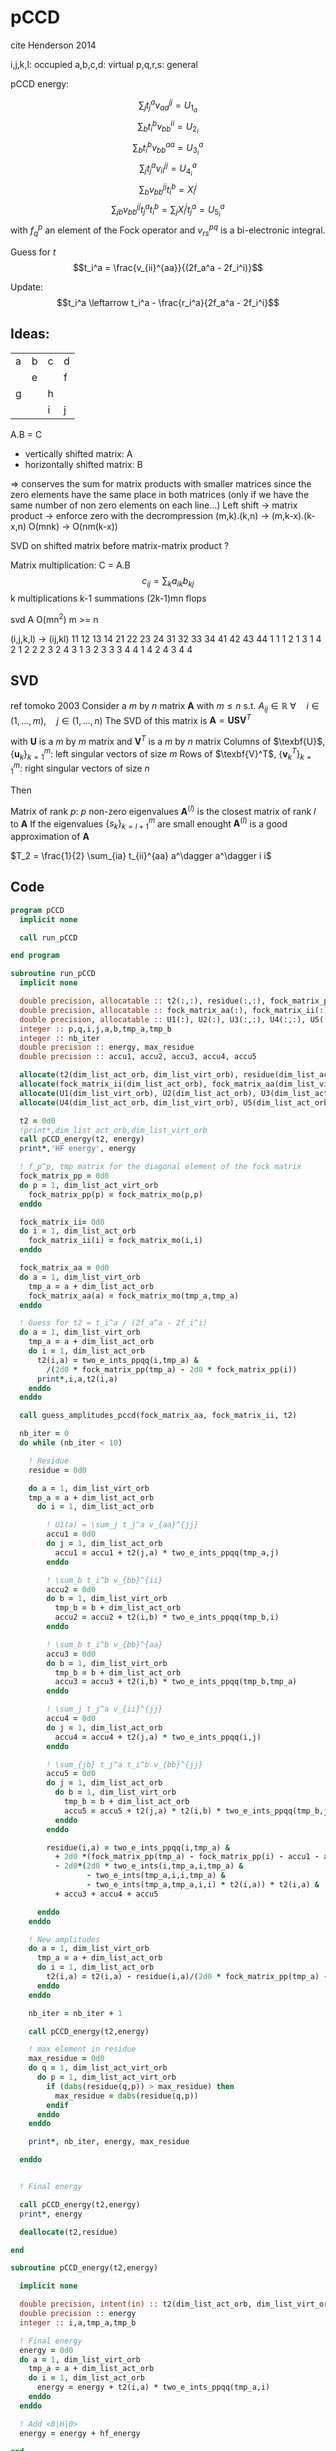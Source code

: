 * pCCD

cite Henderson 2014

i,j,k,l: occupied
a,b,c,d: virtual
p,q,r,s: general

pCCD energy:
\begin{align*}
E= <0|H|0> + \sum_{ia} t_i^a v_{ii}^{aa}
\end{align*}

\begin{align*}
r_i^a &= v_{ii}^{aa} + 2(f_a^a - f_i^i - \sum_{j} t_j^a v_{aa}^{jj}
- \sum_{b} t_i^b v_{bb}^{ii})t_i^a \\
&-2(2 v_{ia}^{ia} - v_{ai}^{ia} - v_{aa}^{ii} t_i^a) t_i^a \\
&+ \sum_{b} t_i^b v_{bb}^{aa} +  \sum_{j} t_j^a v_{ii}^{jj}
+ \sum_{jb} v_{bb}^{jj} t_j^a t_i^b
\end{align*}
\begin{align*}
&= v_{ii}^{aa} + 2(f_a^a - f_i^i - U_{1_a} - U_{2_i}) t_i^a \\
&- 2(2v_{ia}^{ia} - v_{ai}^{ia} - v_{aa}^{ii} t_i^a) t_i^a \\
&+ U_{3_i}^a + U_{4_i}^a + U_{5_i}^a
\end{align*}

$$\sum_j t_j^a v_{aa}^{jj} = U_{1_a}$$
$$\sum_b t_i^b v_{bb}^{ii} = U_{2_i}$$
$$\sum_b t_i^b v_{bb}^{aa}=U_{3_i}^a$$
$$\sum_j t_j^a v_{ii}^{jj} = U_{4_i}^a$$
$$\sum_{b} v_{bb}^{jj} t_i^b = X_{i}^{j}$$
$$\sum_{jb} v_{bb}^{jj} t_j^a t_i^b=\sum_j X_i^j t_j^a = U_{5_i}^a$$
with $f_q^p$ an element of the Fock operator and $v_{rs}^{pq}$ is a
bi-electronic integral.

Guess for $t$
$$t_i^a = \frac{v_{ii}^{aa}}{(2f_a^a - 2f_i^i)}$$

Update:
$$t_i^a \leftarrow t_i^a - \frac{r_i^a}{2f_a^a - 2f_i^i}$$


** Ideas:
| a | b | c | d |
|   | e |   | f |
| g |   | h |   |
|   |   | i | j |
A.B = C
- vertically shifted matrix: A
- horizontally shifted matrix: B
=> conserves the sum for matrix products with smaller matrices since
the zero elements have the same place in both matrices (only if we
have the same number of non zero elements on each line...)
Left shift -> matrix product -> enforce zero with the decrompression
(m,k).(k,n) -> (m,k-x).(k-x,n)
O(mnk) -> O(nm(k-x))

SVD on shifted matrix before matrix-matrix product ?

Matrix multiplication:
C = A.B
$$c_{ij} = \sum_k a_{ik} b_{kj}$$
k multiplications
k-1 summations
(2k-1)mn flops

svd A O(mn^2) m >= n

(i,j,k,l) -> (ij,kl)
   11 12 13 14 21 22 23 24 31 32 33 34 41 42 43 44
1 1
1 2
1 3
1 4
2 1
2 2
2 3
2 4
3 1
3 2
3 3
3 4
4 1
4 2
4 3
4 4

** SVD
ref tomoko 2003
Consider a $m$ by $n$ matrix $\textbf{A}$ with $m \leq n$ s.t. $A_{ij} \in \mathbb{R}$
$\forall \quad i \in (1,...,m), \quad j \in (1,...,n)$
The SVD of this matrix is
$\textbf{A} = \textbf{U} \textbf{S} \textbf{V}^T$

with $\textbf{U}$ is a $m$ by $m$ matrix and $\textbf{V}^T$ is a $m$ by
$n$ matrix
Columns of $\texbf{U}$, $\left\{\textbf{u}_k\right\}_{k=1}^m$: left
singular vectors of size $m$
Rows of $\texbf{V}^T$, $\left\{\textbf{v}^T_k\right\}_{k=1}^m$: right
singular vectors of size $n$

Then
\begin{align*}
\textbf{A}=\sum_{k=1}^m \textbf{u}_k \textbf{s}_k \textbf{v}_k^T
\end{align*}
\begin{align*}
\textbf{A}^{(l)}=\sum_{k=1}^l \textbf{u}_k \textbf{s}_k \textbf{v}_k^T, \quad l \leq r
\end{align*}
Matrix of rank $p$: $p$ non-zero eigenvalues
$\textbf{A}^{(l)}$ is the closest matrix of rank $l$ to $\textbf{A}$
If the eigenvalues $\left\{s_k\right\}_{k=l+1}^m$ are small enought
$\textbf{A}^{(l)}$ is a good approximation of $\textbf{A}$



$T_2 = \frac{1}{2} \sum_{ia} t_{ii}^{aa} a^\dagger a^\dagger i i$

** Code
#+BEGIN_SRC f90 :comments org :tangle pCCD_v2.irp.f
program pCCD
  implicit none

  call run_pCCD

end program
#+END_SRC

#+BEGIN_SRC f90 :comments org :tangle pCCD_v2.irp.f
subroutine run_pCCD
  implicit none

  double precision, allocatable :: t2(:,:), residue(:,:), fock_matrix_pp(:)
  double precision, allocatable :: fock_matrix_aa(:), fock_matrix_ii(:)
  double precision, allocatable :: U1(:), U2(:), U3(:,:), U4(:,:), U5(:,:), X(:,:)
  integer :: p,q,i,j,a,b,tmp_a,tmp_b
  integer :: nb_iter
  double precision :: energy, max_residue
  double precision :: accu1, accu2, accu3, accu4, accu5

  allocate(t2(dim_list_act_orb, dim_list_virt_orb), residue(dim_list_act_orb, dim_list_virt_orb), fock_matrix_pp(dim_list_act_virt_orb))
  allocate(fock_matrix_ii(dim_list_act_orb), fock_matrix_aa(dim_list_virt_orb))
  allocate(U1(dim_list_virt_orb), U2(dim_list_act_orb), U3(dim_list_act_orb, dim_list_virt_orb))
  allocate(U4(dim_list_act_orb, dim_list_virt_orb), U5(dim_list_act_orb, dim_list_virt_orb), X(dim_list_act_orb, dim_list_act_orb))

  t2 = 0d0
  !print*,dim_list_act_orb,dim_list_virt_orb
  call pCCD_energy(t2, energy)
  print*,'HF energy', energy

  ! f_p^p, tmp matrix for the diagonal element of the fock matrix
  fock_matrix_pp = 0d0
  do p = 1, dim_list_act_virt_orb
    fock_matrix_pp(p) = fock_matrix_mo(p,p)
  enddo

  fock_matrix_ii= 0d0
  do i = 1, dim_list_act_orb
    fock_matrix_ii(i) = fock_matrix_mo(i,i)
  enddo

  fock_matrix_aa = 0d0
  do a = 1, dim_list_virt_orb
    tmp_a = a + dim_list_act_orb
    fock_matrix_aa(a) = fock_matrix_mo(tmp_a,tmp_a)
  enddo

  ! Guess for t2 = t_i^a / (2f_a^a - 2f_i^i)
  do a = 1, dim_list_virt_orb
    tmp_a = a + dim_list_act_orb
    do i = 1, dim_list_act_orb
      t2(i,a) = two_e_ints_ppqq(i,tmp_a) &
        /(2d0 * fock_matrix_pp(tmp_a) - 2d0 * fock_matrix_pp(i))
      print*,i,a,t2(i,a)
    enddo
  enddo

  call guess_amplitudes_pccd(fock_matrix_aa, fock_matrix_ii, t2)

  nb_iter = 0
  do while (nb_iter < 10)

    ! Residue
    residue = 0d0

    do a = 1, dim_list_virt_orb
    tmp_a = a + dim_list_act_orb
      do i = 1, dim_list_act_orb
         
        ! U1(a) = \sum_j t_j^a v_{aa}^{jj}
        accu1 = 0d0
        do j = 1, dim_list_act_orb
          accu1 = accu1 + t2(j,a) * two_e_ints_ppqq(tmp_a,j)
        enddo

        ! \sum_b t_i^b v_{bb}^{ii} 
        accu2 = 0d0
        do b = 1, dim_list_virt_orb
          tmp_b = b + dim_list_act_orb
          accu2 = accu2 + t2(i,b) * two_e_ints_ppqq(tmp_b,i)
        enddo

        ! \sum_b t_i^b v_{bb}^{aa}
        accu3 = 0d0
        do b = 1, dim_list_virt_orb
          tmp_b = b + dim_list_act_orb
          accu3 = accu3 + t2(i,b) * two_e_ints_ppqq(tmp_b,tmp_a)
        enddo

        ! \sum_j t_j^a v_{ii}^{jj}
        accu4 = 0d0
        do j = 1, dim_list_act_orb
          accu4 = accu4 + t2(j,a) * two_e_ints_ppqq(i,j)
        enddo

        ! \sum_{jb} t_j^a t_i^b v_{bb}^{jj} 
        accu5 = 0d0
        do j = 1, dim_list_act_orb
          do b = 1, dim_list_virt_orb
            tmp_b = b + dim_list_act_orb
            accu5 = accu5 + t2(j,a) * t2(i,b) * two_e_ints_ppqq(tmp_b,j)
          enddo
        enddo
  
        residue(i,a) = two_e_ints_ppqq(i,tmp_a) &
          + 2d0 *(fock_matrix_pp(tmp_a) - fock_matrix_pp(i) - accu1 - accu2) * t2(i,a) &
          - 2d0*(2d0 * two_e_ints(i,tmp_a,i,tmp_a) &
                 - two_e_ints(tmp_a,i,i,tmp_a) &
                 - two_e_ints(tmp_a,tmp_a,i,i) * t2(i,a)) * t2(i,a) &
          + accu3 + accu4 + accu5
        
      enddo
    enddo
    
    ! New amplitudes
    do a = 1, dim_list_virt_orb
      tmp_a = a + dim_list_act_orb
      do i = 1, dim_list_act_orb
        t2(i,a) = t2(i,a) - residue(i,a)/(2d0 * fock_matrix_pp(tmp_a) - 2d0 * fock_matrix_pp(i))
      enddo
    enddo
   
    nb_iter = nb_iter + 1

    call pCCD_energy(t2,energy)

    ! max element in residue
    max_residue = 0d0
    do q = 1, dim_list_act_virt_orb
      do p = 1, dim_list_act_virt_orb
        if (dabs(residue(q,p)) > max_residue) then
          max_residue = dabs(residue(q,p))
        endif
      enddo
    enddo
    
    print*, nb_iter, energy, max_residue

  enddo


  ! Final energy
  
  call pCCD_energy(t2,energy)
  print*, energy

  deallocate(t2,residue)
  
end
#+END_SRC

#+BEGIN_SRC f90 :comments org :tangle pCCD_v2.irp.f
subroutine pCCD_energy(t2,energy)

  implicit none

  double precision, intent(in) :: t2(dim_list_act_orb, dim_list_virt_orb)
  double precision :: energy
  integer :: i,a,tmp_a,tmp_b

  ! Final energy
  energy = 0d0
  do a = 1, dim_list_virt_orb
    tmp_a = a + dim_list_act_orb
    do i = 1, dim_list_act_orb
      energy = energy + t2(i,a) * two_e_ints_ppqq(tmp_a,i)
    enddo
  enddo 
  
  ! Add <0|H|0>
  energy = energy + hf_energy

end
#+END_SRC

#+BEGIN_SRC f90 :comments org :tangle pCCD_v2.irp.f
subroutine guess_amplitudes_pccd(fock_matrix_aa, fock_matrix_ii, t2)
  
  implicit none

  double precision, intent(in) :: fock_matrix_aa(dim_list_virt_orb), fock_matrix_ii(dim_list_act_orb)
  double precision, intent(out) :: t2(dim_list_act_orb, dim_list_virt_orb)
  integer :: i, a

  print*,'subroutine'
  
  ! Guess for t2 = t_i^a / (2f_a^a - 2f_i^i)
  do a = 1, dim_list_virt_orb
    do i = 1, dim_list_act_orb
      t2(i,a) = two_e_ints_iiaa(i,a) &
        /(2d0 * fock_matrix_aa(a) - 2d0 * fock_matrix_ii(i))
      print*,i,a,t2(i,a)
    enddo
  enddo

end  
#+END_SRC

#+BEGIN_SRC f90 :comments org :tangle pCCD_v2.irp.f
subroutine update_amplitudes_pccd(fock_matrix_aa, fock_matrix_ii, residue, t2)
  
  implicit none

  double precision, intent(in) :: fock_matrix_aa(dim_list_virt_orb), fock_matrix_ii(dim_list_act_orb)
  double precision, intent(in) :: residue(dim_list_act_orb, dim_list_virt_orb) 
  double precision, intent(out) :: t2(dim_list_act_orb, dim_list_virt_orb)
  integer :: i, a
  
  ! New amplitudes
  do a = 1, dim_list_virt_orb
    do i = 1, dim_list_act_orb
      t2(i,a) = t2(i,a) - residue(i,a)/(2d0 * fock_matrix_aa(a) - 2d0 * fock_matrix_ii(i))
    enddo
  enddo

end  
#+END_SRC

#+BEGIN_SRC f90 :comments org :tangle pCCD_v2.irp.f
subroutine residue_pccd(fock_matrix_aa, fock_matrix_ii, t2, U1, U2, U3, U4, U5, residue)
  
  implicit none

  double precision, intent(in)  :: fock_matrix_aa(dim_list_virt_orb), fock_matrix_ii(dim_list_act_orb)
  double precision, intent(in)  :: U1(dim_list_virt_orb), U2(dim_list_act_orb)
  double precision, intent(in)  :: U3(dim_list_act_orb, dim_list_virt_orb)
  double precision, intent(in)  :: U4(dim_list_act_orb, dim_list_virt_orb)
  double precision, intent(in)  :: U5(dim_list_act_orb, dim_list_virt_orb)
  double precision, intent(in)  :: t2(dim_list_act_orb, dim_list_virt_orb)
  double precision, intent(out) :: residue(dim_list_act_orb, dim_list_virt_orb)
  integer                       :: i,a

  do a = 1, dim_list_virt_orb
     do i = 1, dim_list_act_orb
        residue(i,a) = two_e_ints_iiaa(i,a) &
          + 2d0 *(fock_matrix_aa(a) - fock_matrix_ii(i) - U1(a) - U2(i)) * t2(i,a) &
          - 2d0*(2d0 * two_e_ints_iaia(i,a) &
          - two_e_ints_aiia(a,i) &
          - two_e_ints_aaii(a,i) * t2(i,a)) * t2(i,a) &
          + U3(i,a) + U4(i,a) + U5(i,a)
     enddo
   enddo
  
end  
#+END_SRC

#+BEGIN_SRC f90 :comments org :tangle pCCD_v2.irp.f
subroutine U1_pccd(t2, U1)
  
  implicit none

  double precision, intent(in)  :: t2(dim_list_act_orb, dim_list_virt_orb)
  double precision, intent(out) :: U1(dim_list_virt_orb)
  integer                       :: j,a

  ! U1(a) = \sum_j t_j^a v_{aa}^{jj}
  U1 = 0d0
  do a = 1, dim_list_virt_orb
    do j = 1, dim_list_act_orb
      U1(a) = U1(a) + t2(j,a) * two_e_ints_aaii(a,j)
    enddo
  enddo

  

end  
#+END_SRC

#+BEGIN_SRC f90 :comments org :tangle pCCD_v2.irp.f
subroutine U2_pccd(t2, U2)
  
  implicit none

  double precision, intent(in)  :: t2(dim_list_act_orb, dim_list_virt_orb)
  double precision, intent(out) :: U2(dim_list_act_orb)
  integer                       :: i,b

  ! U2(i) = \sum_b t_i^b v_{bb}^{ii} 
  U2 = 0d0
  do i = 1, dim_list_act_orb
    do b = 1, dim_list_virt_orb
      U2(i) = U2(i) + t2(i,b) * two_e_ints_aaii(b,i)
    enddo
  enddo

end  
#+END_SRC

#+BEGIN_SRC f90 :comments org :tangle pCCD_v2.irp.f
subroutine U3_pccd(t2, U3)
  
  implicit none

  double precision, intent(in)  :: t2(dim_list_act_orb, dim_list_virt_orb)
  double precision, intent(out) :: U3(dim_list_act_orb, dim_list_virt_orb)
  integer                       :: i,a,b

  ! U3(i,a) = \sum_b t_i^b v_{bb}^{aa}
  U3 = 0d0
  do a = 1, dim_list_virt_orb
    do i = 1, dim_list_act_orb
      do b = 1, dim_list_virt_orb
         U3(i,a) = U3(i,a) + t2(i,b) * two_e_ints_aabb(b,a)
      enddo
    enddo
  enddo

end  
#+END_SRC

#+BEGIN_SRC f90 :comments org :tangle pCCD_v2.irp.f
subroutine U4_pccd(t2, U4)
  
  implicit none
  
  double precision, intent(in)  :: t2(dim_list_act_orb, dim_list_virt_orb)
  double precision, intent(out) :: U4(dim_list_act_orb, dim_list_virt_orb)
  integer                       :: i,j,a

  ! U4(i,a) = \sum_j t_j^a v_{ii}^{jj}
  U4 = 0d0
  do a = 1, dim_list_virt_orb
    do i = 1, dim_list_act_orb
      do j = 1, dim_list_act_orb
        U4(i,a) = U4(i,a) + t2(j,a) * two_e_ints_iijj(i,j)
      enddo
    enddo
  enddo
  
end  
#+END_SRC

#+BEGIN_SRC f90 :comments org :tangle pCCD_v2.irp.f
subroutine U5_pccd(t2, X, U5)
  
  implicit none

  double precision, intent(in)  :: t2(dim_list_act_orb, dim_list_virt_orb)
  double precision, intent(in)  :: X(dim_list_act_orb, dim_list_act_orb)
  double precision, intent(out) :: U5(dim_list_act_orb, dim_list_virt_orb)
  integer                       :: i,j,a

  ! U5(i,a) = \sum_{jb} t_j^a t_i^b v_{bb}^{jj}
  !         = \sum_j X(i,j) t_j^a
  U5 = 0d0
  do a = 1, dim_list_virt_orb
    do i = 1, dim_list_act_orb
      do j = 1, dim_list_act_orb
        U5(i,a) = U5(i,a) + t2(j,a) * X(i,j)
      enddo
    enddo
  enddo

end  
#+END_SRC

#+BEGIN_SRC f90 :comments org :tangle pCCD_v2.irp.f
subroutine X_pccd(t2,X)
  
  implicit none

  double precision, intent(in)  :: t2(dim_list_act_orb, dim_list_virt_orb)
  double precision, intent(out)  :: X(dim_list_act_orb, dim_list_act_orb)
  integer                       :: i,j,b

  ! X(i,j) = \sum_b t_i^b v_{bb}^{jj}
  X = 0d0
  do b = 1, dim_list_virt_orb
    do i = 1, dim_list_act_orb
      do j = 1, dim_list_act_orb
        X(i,j) = X(i,j) + t2(i,b) * two_e_ints_aaii(b,j)
      enddo
    enddo
  enddo  

end  
#+END_SRC


